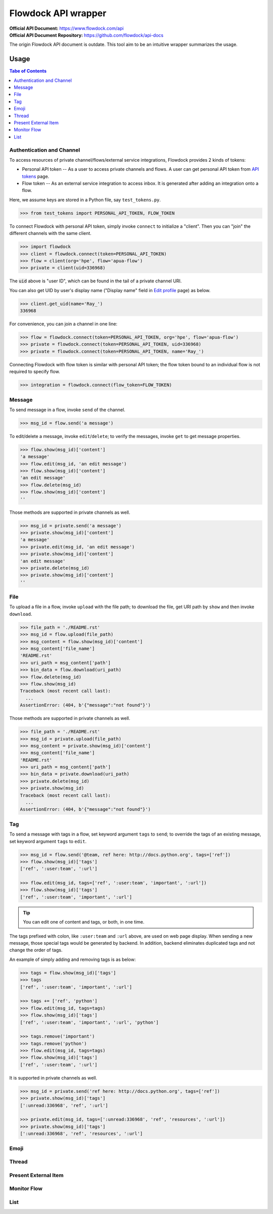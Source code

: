 ====================
Flowdock API wrapper
====================

:Official API Document: https://www.flowdock.com/api
:Official API Document Repository: https://github.com/flowdock/api-docs

The origin Flowdock API document is outdate.
This tool aim to be an intuitive wrapper summarizes the usage.


Usage
====================

.. contents:: Tabe of Contents
    :local:

.. role:: func(literal)
.. role:: meth(literal)
.. role:: mod(literal)


Authentication and Channel
------------------------------

To access resources of private channel/flows/external service integrations, Flowdock provides 2 kinds of tokens:

-   Personal API token -- As a user to access private channels and flows.
    A user can get personal API token from `API tokens`_ page.

-   Flow token -- As an external service integration to access inbox.
    It is generated after adding an integration onto a flow.

.. _`api tokens`: https://www.flowdock.com/account/tokens

Here, we assume keys are stored in a Python file, say :mod:`test_tokens.py`.

.. code:: python

    >>> from test_tokens import PERSONAL_API_TOKEN, FLOW_TOKEN

To connect Flowdock with personal API token, simply invoke :func:`connect` to initialize a "client".
Then you can "join" the different channels with the same client.

.. code:: python

    >>> import flowdock
    >>> client = flowdock.connect(token=PERSONAL_API_TOKEN)
    >>> flow = client(org='hpe', flow='apua-flow')
    >>> private = client(uid=336968)

The :code:`uid` above is "user ID", which can be found in the tail of a private channel URI.

You can also get UID by user's display name ("Display name" field in `Edit profile`_ page) as below.

.. _`edit profile`: https://www.flowdock.com/account/edit

.. code:: python

    >>> client.get_uid(name='Ray_')
    336968

For convenience, you can join a channel in one line:

.. code:: python

    >>> flow = flowdock.connect(token=PERSONAL_API_TOKEN, org='hpe', flow='apua-flow')
    >>> private = flowdock.connect(token=PERSONAL_API_TOKEN, uid=336968)
    >>> private = flowdock.connect(token=PERSONAL_API_TOKEN, name='Ray_')

Connecting Flowdock with flow token is similar with personal API token;
the flow token bound to an individual flow is not required to specify flow.

.. code:: python

    >>> integration = flowdock.connect(flow_token=FLOW_TOKEN)


Message
------------------------------

To send message in a flow, invoke :meth:`send` of the channel.

.. code:: python

    >>> msg_id = flow.send('a message')

To edit/delete a message, invoke :meth:`edit`/:meth:`delete`;
to verify the messages, invoke :meth:`get` to get message properties.

.. code:: python

    >>> flow.show(msg_id)['content']
    'a message'
    >>> flow.edit(msg_id, 'an edit message')
    >>> flow.show(msg_id)['content']
    'an edit message'
    >>> flow.delete(msg_id)
    >>> flow.show(msg_id)['content']
    ''

Those methods are supported in private channels as well.

.. code:: python

    >>> msg_id = private.send('a message')
    >>> private.show(msg_id)['content']
    'a message'
    >>> private.edit(msg_id, 'an edit message')
    >>> private.show(msg_id)['content']
    'an edit message'
    >>> private.delete(msg_id)
    >>> private.show(msg_id)['content']
    ''


File
------------------------------

To upload a file in a flow, invoke :meth:`upload` with the file path;
to download the file, get URI path by :meth:`show` and then invoke :meth:`download`.

.. code:: python

    >>> file_path = './README.rst'
    >>> msg_id = flow.upload(file_path)
    >>> msg_content = flow.show(msg_id)['content']
    >>> msg_content['file_name']
    'README.rst'
    >>> uri_path = msg_content['path']
    >>> bin_data = flow.download(uri_path)
    >>> flow.delete(msg_id)
    >>> flow.show(msg_id)
    Traceback (most recent call last):
      ...
    AssertionError: (404, b'{"message":"not found"}')

Those methods are supported in private channels as well.

.. code:: python

    >>> file_path = './README.rst'
    >>> msg_id = private.upload(file_path)
    >>> msg_content = private.show(msg_id)['content']
    >>> msg_content['file_name']
    'README.rst'
    >>> uri_path = msg_content['path']
    >>> bin_data = private.download(uri_path)
    >>> private.delete(msg_id)
    >>> private.show(msg_id)
    Traceback (most recent call last):
      ...
    AssertionError: (404, b'{"message":"not found"}')


Tag
------------------------------

To send a message with tags in a flow, set keyword argument ``tags`` to :meth:`send`;
to override the tags of an existing message, set keyword argument ``tags`` to :meth:`edit`.

.. code:: python

    >>> msg_id = flow.send('@team, ref here: http://docs.python.org', tags=['ref'])
    >>> flow.show(msg_id)['tags']
    ['ref', ':user:team', ':url']

    >>> flow.edit(msg_id, tags=['ref', ':user:team', 'important', ':url'])
    >>> flow.show(msg_id)['tags']
    ['ref', ':user:team', 'important', ':url']

.. tip:: You can edit one of content and tags, or both, in one time.

The tags prefixed with colon, like ``:user:team`` and ``:url`` above, are used on web page display.
When sending a new message, those special tags would be generated by backend.
In addition, backend eliminates duplicated tags and not change the order of tags.

An example of simply adding and removing tags is as below:

.. code:: python

    >>> tags = flow.show(msg_id)['tags']
    >>> tags
    ['ref', ':user:team', 'important', ':url']

    >>> tags += ['ref', 'python']
    >>> flow.edit(msg_id, tags=tags)
    >>> flow.show(msg_id)['tags']
    ['ref', ':user:team', 'important', ':url', 'python']

    >>> tags.remove('important')
    >>> tags.remove('python')
    >>> flow.edit(msg_id, tags=tags)
    >>> flow.show(msg_id)['tags']
    ['ref', ':user:team', ':url']

It is supported in private channels as well.

.. code:: python

    >>> msg_id = private.send('ref here: http://docs.python.org', tags=['ref'])
    >>> private.show(msg_id)['tags']
    [':unread:336968', 'ref', ':url']

    >>> private.edit(msg_id, tags=[':unread:336968', 'ref', 'resources', ':url'])
    >>> private.show(msg_id)['tags']
    [':unread:336968', 'ref', 'resources', ':url']


Emoji
------------------------------

.. flow only


Thread
------------------------------

.. reply (get thread id)  # `external_thread_id` ?


Present External Item
------------------------------

.. update item states w/wo item detail as a thread
.. describe item detail
.. reply onto item (both user and bot)


Monitor Flow
------------------------------


List
------------------------------


.. text search and tagged -- search x tags x tags_mode x skip x limit
.. file and activitie -- event x sort x since_id x until_id x limit
.. list threads and list messages in given thread
.. link and email
